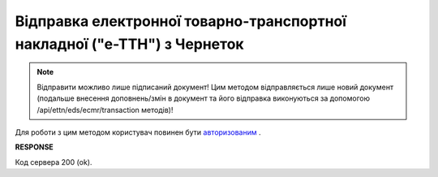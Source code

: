#####################################################################################
**Відправка електронної товарно-транспортної накладної ("е-ТТН") з Чернеток**
#####################################################################################

.. note::
   Відправити можливо лише підписаний документ! Цим методом відправляється лише новий документ (подальше внесення доповнень/змін в документ та його відправка виконуються за допомогою /api/ettn/eds/ecmr/transaction методів)! 

Для роботи з цим методом користувач повинен бути `авторизованим <https://wiki.edin.ua/uk/latest/API_ETTNv3/Methods/Authorization.html>`__ .

.. csv-table:: 
  :file: SendEcmrDoc.csv
  :widths:  10, 41
  :stub-columns: 0

**RESPONSE**

Код сервера 200 (ok).

